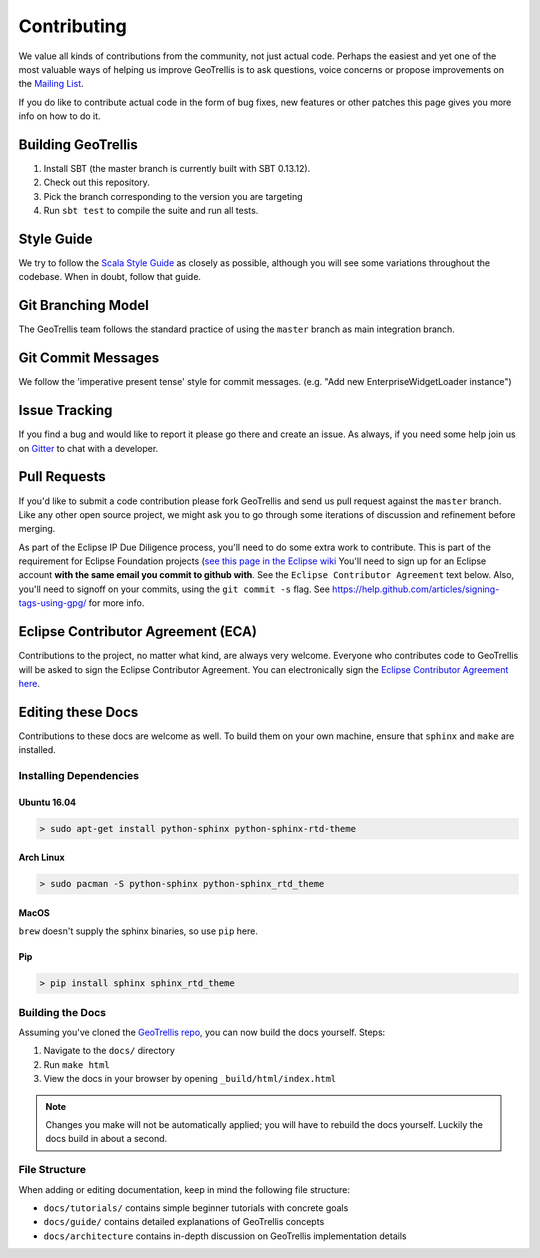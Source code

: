Contributing
============

We value all kinds of contributions from the community, not just actual
code. Perhaps the easiest and yet one of the most valuable ways of
helping us improve GeoTrellis is to ask questions, voice concerns or
propose improvements on the `Mailing
List <https://locationtech.org/mailman/listinfo/geotrellis-user>`__.

If you do like to contribute actual code in the form of bug fixes, new
features or other patches this page gives you more info on how to do it.

Building GeoTrellis
-------------------

1. Install SBT (the master branch is currently built with SBT 0.13.12).
2. Check out this repository.
3. Pick the branch corresponding to the version you are targeting
4. Run ``sbt test`` to compile the suite and run all tests.

Style Guide
-----------

We try to follow the `Scala Style
Guide <(http://docs.scala-lang.org/style/)>`__ as closely as possible,
although you will see some variations throughout the codebase. When in
doubt, follow that guide.

Git Branching Model
-------------------

The GeoTrellis team follows the standard practice of using the
``master`` branch as main integration branch.

Git Commit Messages
-------------------

We follow the 'imperative present tense' style for commit messages.
(e.g. "Add new EnterpriseWidgetLoader instance")

Issue Tracking
--------------

If you find a bug and would like to report it please go there and create
an issue. As always, if you need some help join us on
`Gitter <https://gitter.im/locationtech/geotrellis>`__ to chat with a
developer.

Pull Requests
-------------

If you'd like to submit a code contribution please fork GeoTrellis and
send us pull request against the ``master`` branch. Like any other open
source project, we might ask you to go through some iterations of
discussion and refinement before merging.

As part of the Eclipse IP Due Diligence process, you'll need to do some
extra work to contribute. This is part of the requirement for Eclipse
Foundation projects (`see this page in the Eclipse
wiki <https://wiki.eclipse.org/Development_Resources/Handling_Git_Contributions#Git>`__
You'll need to sign up for an Eclipse account **with the same email you
commit to github with**. See the ``Eclipse Contributor Agreement`` text
below. Also, you'll need to signoff on your commits, using the
``git commit -s`` flag. See
https://help.github.com/articles/signing-tags-using-gpg/ for more info.

Eclipse Contributor Agreement (ECA)
-----------------------------------

Contributions to the project, no matter what kind, are always very
welcome. Everyone who contributes code to GeoTrellis will be asked to
sign the Eclipse Contributor Agreement. You can electronically sign the
`Eclipse Contributor Agreement
here <https://www.eclipse.org/legal/ECA.php>`__.

Editing these Docs
------------------

Contributions to these docs are welcome as well. To build them on your own
machine, ensure that ``sphinx`` and ``make`` are installed.

Installing Dependencies
^^^^^^^^^^^^^^^^^^^^^^^

Ubuntu 16.04
''''''''''''

.. code:: console

   > sudo apt-get install python-sphinx python-sphinx-rtd-theme

Arch Linux
''''''''''

.. code:: console

   > sudo pacman -S python-sphinx python-sphinx_rtd_theme

MacOS
'''''

``brew`` doesn't supply the sphinx binaries, so use ``pip`` here.

Pip
'''

.. code:: console

   > pip install sphinx sphinx_rtd_theme

Building the Docs
^^^^^^^^^^^^^^^^^

Assuming you've cloned the `GeoTrellis repo
<https://github.com/locationtech/geotrellis>`__, you can now build the docs
yourself. Steps:

1. Navigate to the ``docs/`` directory
2. Run ``make html``
3. View the docs in your browser by opening ``_build/html/index.html``

.. note:: Changes you make will not be automatically applied; you will have
          to rebuild the docs yourself. Luckily the docs build in about a second.

File Structure
^^^^^^^^^^^^^^

When adding or editing documentation, keep in mind the following file
structure:

-  ``docs/tutorials/`` contains simple beginner tutorials with concrete
   goals
-  ``docs/guide/`` contains detailed explanations of GeoTrellis concepts
-  ``docs/architecture`` contains in-depth discussion on GeoTrellis
   implementation details
